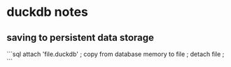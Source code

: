 * duckdb notes

** saving to persistent data storage
```sql
attach 'file.duckdb' ;
copy from database memory to file ;
detach file ;
```
